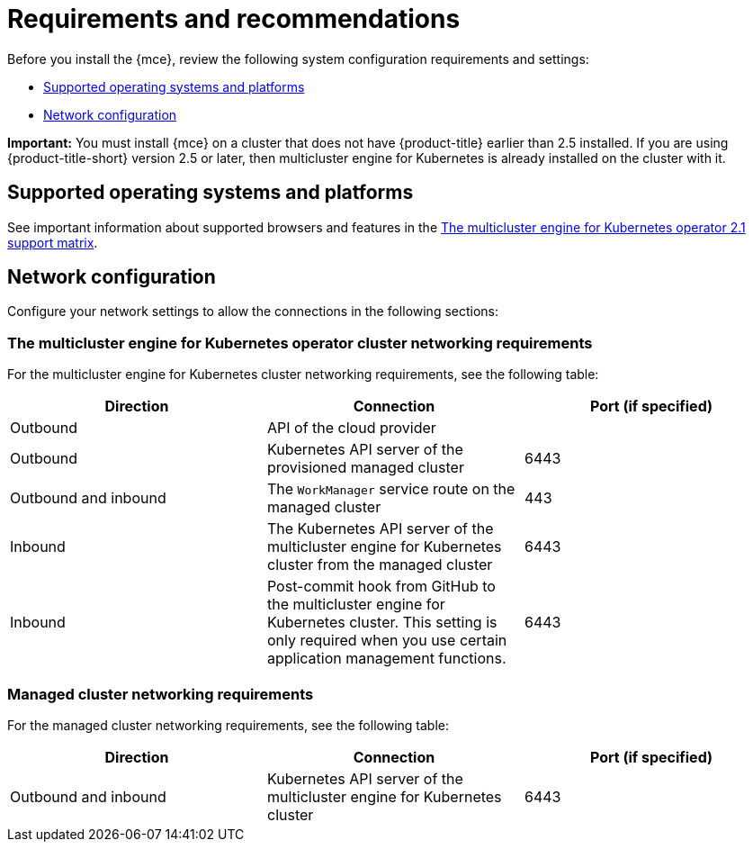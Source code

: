 [#requirements-and-recommendations]
= Requirements and recommendations

Before you install the {mce}, review the following system configuration requirements and settings:

* <<supported-operating-systems-and-platforms,Supported operating systems and platforms>>
* <<network-configuration,Network configuration>>

*Important:* You must install {mce} on a cluster that does not have {product-title} earlier than 2.5 installed. If you are using {product-title-short} version 2.5 or later, then multicluster engine for Kubernetes is already installed on the cluster with it.

[#supported-operating-systems-and-platforms]
== Supported operating systems and platforms 

See important information about supported browsers and features in the https://access.redhat.com/articles/6973062[The multicluster engine for Kubernetes operator 2.1 support matrix].

[#network-configuration]
== Network configuration

Configure your network settings to allow the connections in the following sections:

[#network-configuration-engine]
=== The multicluster engine for Kubernetes operator cluster networking requirements

For the multicluster engine for Kubernetes cluster networking requirements, see the following table:

|===
| Direction | Connection | Port (if specified)

| Outbound
| API of the cloud provider
| 

| Outbound
| Kubernetes API server of the provisioned managed cluster
| 6443

| Outbound and inbound
| The `WorkManager` service route on the managed cluster
| 443

| Inbound
| The Kubernetes API server of the multicluster engine for Kubernetes cluster from the managed cluster
| 6443

| Inbound
| Post-commit hook from GitHub to the multicluster engine for Kubernetes cluster. This setting is only required when you use certain application management functions.
| 6443

|===

[#network-configuration-managed]
=== Managed cluster networking requirements

For the managed cluster networking requirements, see the following table:

|===
| Direction | Connection | Port (if specified)

| Outbound and inbound
| Kubernetes API server of the multicluster engine for Kubernetes cluster
| 6443

|===

